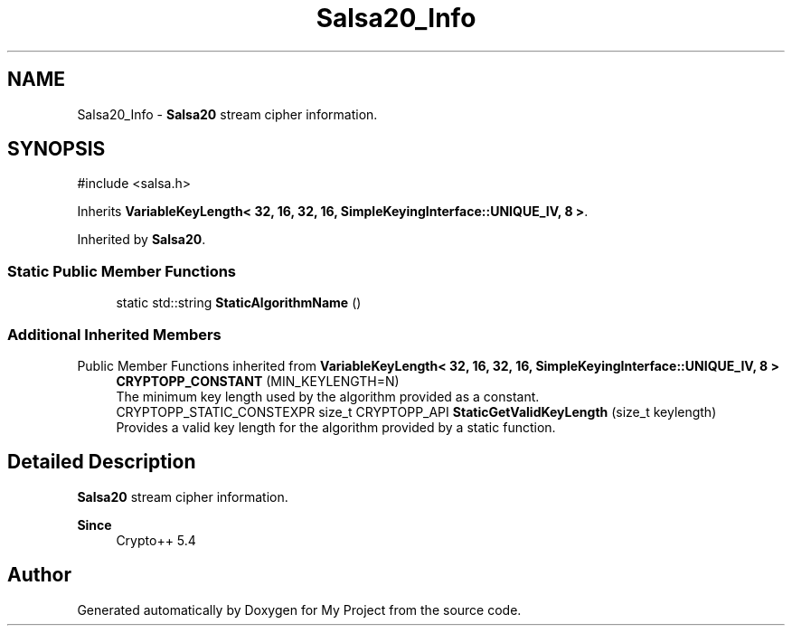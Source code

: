 .TH "Salsa20_Info" 3 "My Project" \" -*- nroff -*-
.ad l
.nh
.SH NAME
Salsa20_Info \- \fBSalsa20\fP stream cipher information\&.  

.SH SYNOPSIS
.br
.PP
.PP
\fR#include <salsa\&.h>\fP
.PP
Inherits \fBVariableKeyLength< 32, 16, 32, 16, SimpleKeyingInterface::UNIQUE_IV, 8 >\fP\&.
.PP
Inherited by \fBSalsa20\fP\&.
.SS "Static Public Member Functions"

.in +1c
.ti -1c
.RI "static std::string \fBStaticAlgorithmName\fP ()"
.br
.in -1c
.SS "Additional Inherited Members"


Public Member Functions inherited from \fBVariableKeyLength< 32, 16, 32, 16, SimpleKeyingInterface::UNIQUE_IV, 8 >\fP
.in +1c
.ti -1c
.RI "\fBCRYPTOPP_CONSTANT\fP (MIN_KEYLENGTH=N)"
.br
.RI "The minimum key length used by the algorithm provided as a constant\&. "
.ti -1c
.RI "CRYPTOPP_STATIC_CONSTEXPR size_t CRYPTOPP_API \fBStaticGetValidKeyLength\fP (size_t keylength)"
.br
.RI "Provides a valid key length for the algorithm provided by a static function\&. "
.in -1c
.SH "Detailed Description"
.PP 
\fBSalsa20\fP stream cipher information\&. 


.PP
\fBSince\fP
.RS 4
Crypto++ 5\&.4 
.RE
.PP


.SH "Author"
.PP 
Generated automatically by Doxygen for My Project from the source code\&.
